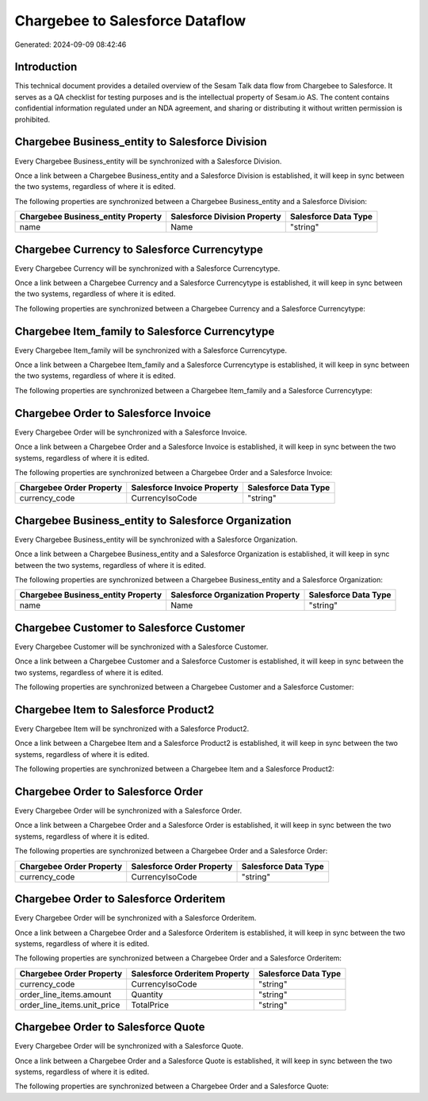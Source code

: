 ================================
Chargebee to Salesforce Dataflow
================================

Generated: 2024-09-09 08:42:46

Introduction
------------

This technical document provides a detailed overview of the Sesam Talk data flow from Chargebee to Salesforce. It serves as a QA checklist for testing purposes and is the intellectual property of Sesam.io AS. The content contains confidential information regulated under an NDA agreement, and sharing or distributing it without written permission is prohibited.

Chargebee Business_entity to Salesforce Division
------------------------------------------------
Every Chargebee Business_entity will be synchronized with a Salesforce Division.

Once a link between a Chargebee Business_entity and a Salesforce Division is established, it will keep in sync between the two systems, regardless of where it is edited.

The following properties are synchronized between a Chargebee Business_entity and a Salesforce Division:

.. list-table::
   :header-rows: 1

   * - Chargebee Business_entity Property
     - Salesforce Division Property
     - Salesforce Data Type
   * - name
     - Name
     - "string"


Chargebee Currency to Salesforce Currencytype
---------------------------------------------
Every Chargebee Currency will be synchronized with a Salesforce Currencytype.

Once a link between a Chargebee Currency and a Salesforce Currencytype is established, it will keep in sync between the two systems, regardless of where it is edited.

The following properties are synchronized between a Chargebee Currency and a Salesforce Currencytype:

.. list-table::
   :header-rows: 1

   * - Chargebee Currency Property
     - Salesforce Currencytype Property
     - Salesforce Data Type


Chargebee Item_family to Salesforce Currencytype
------------------------------------------------
Every Chargebee Item_family will be synchronized with a Salesforce Currencytype.

Once a link between a Chargebee Item_family and a Salesforce Currencytype is established, it will keep in sync between the two systems, regardless of where it is edited.

The following properties are synchronized between a Chargebee Item_family and a Salesforce Currencytype:

.. list-table::
   :header-rows: 1

   * - Chargebee Item_family Property
     - Salesforce Currencytype Property
     - Salesforce Data Type


Chargebee Order to Salesforce Invoice
-------------------------------------
Every Chargebee Order will be synchronized with a Salesforce Invoice.

Once a link between a Chargebee Order and a Salesforce Invoice is established, it will keep in sync between the two systems, regardless of where it is edited.

The following properties are synchronized between a Chargebee Order and a Salesforce Invoice:

.. list-table::
   :header-rows: 1

   * - Chargebee Order Property
     - Salesforce Invoice Property
     - Salesforce Data Type
   * - currency_code
     - CurrencyIsoCode
     - "string"


Chargebee Business_entity to Salesforce Organization
----------------------------------------------------
Every Chargebee Business_entity will be synchronized with a Salesforce Organization.

Once a link between a Chargebee Business_entity and a Salesforce Organization is established, it will keep in sync between the two systems, regardless of where it is edited.

The following properties are synchronized between a Chargebee Business_entity and a Salesforce Organization:

.. list-table::
   :header-rows: 1

   * - Chargebee Business_entity Property
     - Salesforce Organization Property
     - Salesforce Data Type
   * - name
     - Name	
     - "string"


Chargebee Customer to Salesforce Customer
-----------------------------------------
Every Chargebee Customer will be synchronized with a Salesforce Customer.

Once a link between a Chargebee Customer and a Salesforce Customer is established, it will keep in sync between the two systems, regardless of where it is edited.

The following properties are synchronized between a Chargebee Customer and a Salesforce Customer:

.. list-table::
   :header-rows: 1

   * - Chargebee Customer Property
     - Salesforce Customer Property
     - Salesforce Data Type


Chargebee Item to Salesforce Product2
-------------------------------------
Every Chargebee Item will be synchronized with a Salesforce Product2.

Once a link between a Chargebee Item and a Salesforce Product2 is established, it will keep in sync between the two systems, regardless of where it is edited.

The following properties are synchronized between a Chargebee Item and a Salesforce Product2:

.. list-table::
   :header-rows: 1

   * - Chargebee Item Property
     - Salesforce Product2 Property
     - Salesforce Data Type


Chargebee Order to Salesforce Order
-----------------------------------
Every Chargebee Order will be synchronized with a Salesforce Order.

Once a link between a Chargebee Order and a Salesforce Order is established, it will keep in sync between the two systems, regardless of where it is edited.

The following properties are synchronized between a Chargebee Order and a Salesforce Order:

.. list-table::
   :header-rows: 1

   * - Chargebee Order Property
     - Salesforce Order Property
     - Salesforce Data Type
   * - currency_code
     - CurrencyIsoCode
     - "string"


Chargebee Order to Salesforce Orderitem
---------------------------------------
Every Chargebee Order will be synchronized with a Salesforce Orderitem.

Once a link between a Chargebee Order and a Salesforce Orderitem is established, it will keep in sync between the two systems, regardless of where it is edited.

The following properties are synchronized between a Chargebee Order and a Salesforce Orderitem:

.. list-table::
   :header-rows: 1

   * - Chargebee Order Property
     - Salesforce Orderitem Property
     - Salesforce Data Type
   * - currency_code
     - CurrencyIsoCode
     - "string"
   * - order_line_items.amount
     - Quantity
     - "string"
   * - order_line_items.unit_price
     - TotalPrice
     - "string"


Chargebee Order to Salesforce Quote
-----------------------------------
Every Chargebee Order will be synchronized with a Salesforce Quote.

Once a link between a Chargebee Order and a Salesforce Quote is established, it will keep in sync between the two systems, regardless of where it is edited.

The following properties are synchronized between a Chargebee Order and a Salesforce Quote:

.. list-table::
   :header-rows: 1

   * - Chargebee Order Property
     - Salesforce Quote Property
     - Salesforce Data Type

